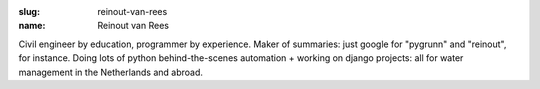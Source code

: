 :slug: reinout-van-rees
:name: Reinout van Rees

Civil engineer by education, programmer by experience. Maker of summaries: just google for "pygrunn" and "reinout", for instance. Doing lots of python behind-the-scenes automation + working on django projects: all for water management in the Netherlands and abroad.
